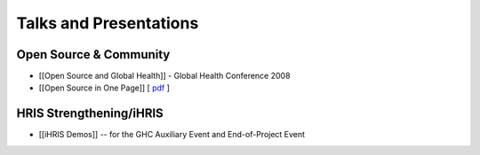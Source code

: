 Talks and Presentations
=======================

Open Source & Community
^^^^^^^^^^^^^^^^^^^^^^^

* [[Open Source and Global Health]] - Global Health Conference 2008
* [[Open Source in One Page]] [ `pdf <http://open.intrahealth.org/lmi/docs/one_pager.pdf>`_ ]

HRIS Strengthening/iHRIS
^^^^^^^^^^^^^^^^^^^^^^^^

* [[iHRIS Demos]] -- for the GHC Auxiliary Event and End-of-Project Event

